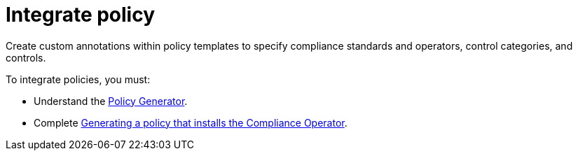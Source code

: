 [#integrate-policy]
= Integrate policy

Create custom annotations within policy templates to specify compliance standards and operators, control categories, and controls. 

To integrate policies, you must:

* Understand the xref:../governance/policy_generator.adoc#policy-generator[Policy Generator].
* Complete xref:../governance/generate_pol_operator_install.adoc#install-compliance-operator-policy[Generating a policy that installs the Compliance Operator]. 



